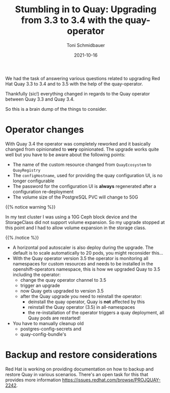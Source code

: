 #+title: Stumbling in to Quay: Upgrading from 3.3 to 3.4 with the quay-operator
#+author: Toni Schmidbauer
#+lastmod: [2021-10-16 Sat 16:40]
#+categories[]: Quay
#+draft: false
#+variable: value
#+date: 2021-10-16
#+list[]: value_1 value_2 value_3

We had the task of answering various questions related to upgrading
Red Hat Quay 3.3 to 3.4 and to 3.5 with the help of the quay-operator.

Thankfully (sic!) everything changed in regards to the Quay operator
between Quay 3.3 and Quay 3.4.

So this is a brain dump of the things to consider.

* Operator changes

  With Quay 3.4 the operator was completely reworked and it basically
  changed from opinionated to *very* opinionated. The upgrade works
  quite well but you have to be aware about the following points:

  - The name of the custom resource changed from ~QuayEcosystem~ to ~QuayRegistry~
  - The ~configHostname~, used for providing the quay configuration UI, is no longer configurable
  - The password for the configuration UI is *always* regenerated after a configuration re-deployment
  - The volume size of the PostgreSQL PVC will change to 50G
  {{% notice warning %}}

  In my test cluster I was using a 10G Ceph block device and the
  StorageClass did not support volume expansion. So my upgrade stopped
  at this point and I had to allow volume expansion in the storage
  class.

  {{% /notice %}}

  - A horizontal pod autoscaler is also deploy during the upgrade. The
    default is to scale automatically to 20 pods, you might reconsider this...
  - With the Quay operator version 3.5 the operator is monitoring all
    namespaces for custom resources and needs to be installed in the
    openshift-operators namespace, this is how we upgraded Quay to 3.5
    including the operator:
    - change the quay operator channel to 3.5
    - trigger an upgrade
    - now Quay gets upgraded to version 3.5
    - after the Quay upgrade you need to reinstall the operator:
      - deinstall the quay operator, Quay is *not* affected by this
      - reinstall the Quay operator (3.5) in all-namespaces
      - the re-installation of the operator triggers a quay deployment,
        all Quay pods are restarted!
  - You have to manually cleanup old
    - postgres-config-secrets and
    - quay-config-bundle's

* Backup and restore considerations

  Red Hat is working on providing documentation on how to backup and
  restore Quay in various scenarios. There's an open task for this
  that provides more information
  [[https://issues.redhat.com/browse/PROJQUAY-2242]].
